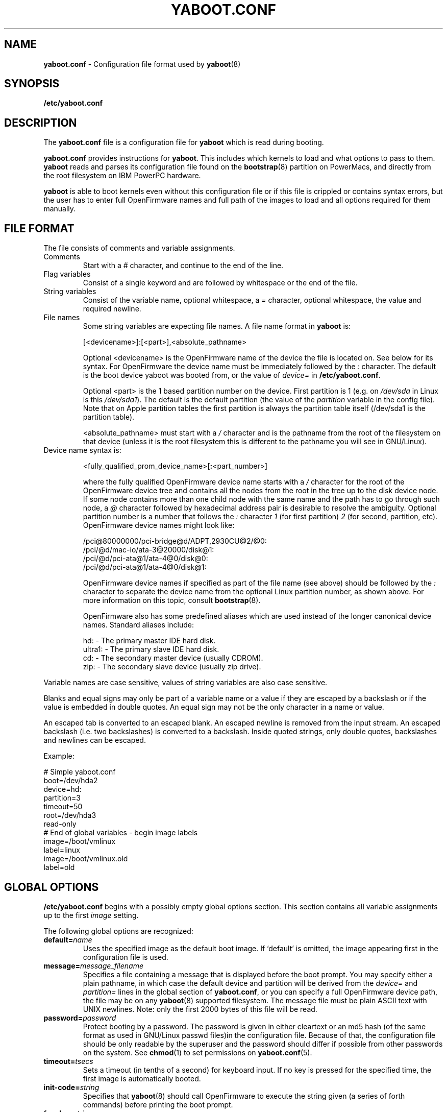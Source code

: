.\" Copyright (c) 2001 Ethan Benson <erbenson@alaska.net>
.\" Portions of this manual page from silo.conf documentation
.\" Copyright (c) 1999 Jakub Jelinek <jakub@redhat.com>
.\" Portions of this manual page from lilo.conf documentation
.\" Copyright (c) 1992-1998 Werner Almesberger
.\" This program is distributed according to the Gnu General Public License.
.\" See the file COPYING in the yaboot source distribution.
.\"
.TH YABOOT.CONF 5 "28 October 2006" "Linux PowerPC" "File Formats"
.SH NAME
.B yaboot.conf
\- Configuration file format used by
.BR yaboot (8)
.SH SYNOPSIS
.BI "/etc/yaboot.conf"
.SH DESCRIPTION
The \fByaboot.conf\fP file is a configuration file for \fByaboot\fP
which is read during booting.

\fByaboot.conf\fP provides instructions for \fByaboot\fP. This
includes which kernels to load and what options to pass to them.
\fByaboot\fP reads and parses its configuration file found on the
\fBbootstrap\fR(8) partition on PowerMacs, and directly from the root
filesystem on IBM PowerPC hardware.

\fByaboot\fP is able to boot kernels even without this configuration file or
if this file is crippled or contains syntax errors, but the user has to
enter full OpenFirmware names and full path of the images to load and all options
required for them manually.
.SH "FILE FORMAT"
The file consists of comments and variable assignments.
.TP
Comments
Start with a \fI#\fP character, and continue to
the end of the line.
.TP
Flag variables
Consist of a single keyword and are followed by whitespace
or the end of the file.
.TP
String variables
Consist of the variable name, optional whitespace, a
\fI=\fP character, optional whitespace, the value and required
newline. 
.TP
File names
Some string variables are expecting file names. A file name format in \fByaboot\fP
is:

  [<devicename>]:[<part>],<absolute_pathname>

Optional <devicename> is the OpenFirmware name of the device the file
is located on. See below for its syntax. For OpenFirmware the device
name must be immediately followed by the \fI:\fP character. The default is
the boot device yaboot was booted from, or the value of \fIdevice=\fR
in \fB/etc/yaboot.conf\fR.

Optional <part> is the 1 based partition number on the device. First
partition is 1 (e.g. on \fI/dev/sda\fP in Linux is this \fI/dev/sda1\fP).
The default is the default partition (the value of the \fIpartition\fP
variable in the config file).  Note that on Apple partition tables the
first partition is always the partition table itself (/dev/sda1 is the
partition table).

<absolute_pathname> must start with a \fI/\fP character and is the
pathname from the root of the filesystem on that device (unless it is the
root filesystem this is different to the pathname you will see in GNU/Linux).

.TP
Device name syntax is:

  <fully_qualified_prom_device_name>[\fB:\fP<part_number>]

where the fully qualified OpenFirmware device name starts with a
\fI/\fP character for the root of the OpenFirmware device tree and
contains all the nodes from the root in the tree up to the disk device
node. If some node contains more than one child node with the same
name and the path has to go through such node, a \fI@\fP character
followed by hexadecimal address pair is desirable to resolve the
ambiguity. Optional partition number is a number that follows the
\fI:\fP character \fI1\fP (for first partition) \fI2\fP (for second,
partition, etc). OpenFirmware device names might look like:

  /pci@80000000/pci-bridge@d/ADPT,2930CU@2/@0:
  /pci/@d/mac-io/ata-3@20000/disk@1:
  /pci/@d/pci-ata@1/ata-4@0/disk@0:
  /pci/@d/pci-ata@1/ata-4@0/disk@1:

OpenFirmware device names if specified as part of the file name (see above)
should be followed by the \fI:\fP character to separate the device name from
the optional Linux partition number, as shown above.  For more information on
this topic, consult
.BR bootstrap (8).

OpenFirmware also has some predefined aliases which are used instead
of the longer canonical device names.  Standard aliases include:

   hd: - The primary master IDE hard disk.
   ultra1: - The primary slave IDE hard disk.
   cd: - The secondary master device (usually CDROM).
   zip: - The secondary slave device (usually zip drive).
.PP
Variable names are case sensitive, values of string variables are also
case sensitive.

Blanks and equal signs may only be part of a variable name or a value if
they are escaped by a backslash or if the value is embedded in double
quotes. An equal sign may not be the only character in a name or value.

An escaped tab is converted to an escaped blank. An escaped newline is
removed from the input stream. An escaped backslash (i.e. two
backslashes) is converted to a backslash. Inside quoted strings, only
double quotes, backslashes and newlines can be escaped.

Example:

  # Simple yaboot.conf
  boot=/dev/hda2
  device=hd:
  partition=3
  timeout=50
  root=/dev/hda3
  read-only
  # End of global variables - begin image labels
  image=/boot/vmlinux
    label=linux
  image=/boot/vmlinux.old
    label=old

.SH "GLOBAL OPTIONS"
\fB/etc/yaboot.conf\fP begins with a possibly empty global options section.
This section contains all variable assignments up to the first \fIimage\fP
setting.

The following global options are recognized:
.TP
.TP
.BI "default=" name
Uses the specified image as the default boot image. If `default' is omitted,
the image appearing first in the configuration file is used.
.TP
.BI "message=" message_filename
Specifies a file containing a message that is displayed before the
boot prompt.  You may specify either a plain pathname, in which case
the default device and partition will be derived from the
\fIdevice=\fR and \fIpartition=\fR lines in the global section of
\fByaboot.conf\fR, or you can specify a full OpenFirmware device path,
the file may be on any \fByaboot\fR(8) supported filesystem.  The message
file must be plain ASCII text with UNIX newlines.  Note: only the
first 2000 bytes of this file will be read.
.TP
.BI "password=" password
Protect booting by a password. The password is given in either
cleartext or an md5 hash (of the same format as used in GNU/Linux
passwd files)in the configuration file.  Because of that, the
configuration file should be only readable by the superuser and the
password should differ if possible from other passwords on the system.
See
.BR chmod (1)
to set permissions on
.BR yaboot.conf (5).
.TP
.BI "timeout=" tsecs
Sets a timeout (in tenths of a second) for keyboard input. If no key is
pressed for the specified time, the first image is automatically booted.
.TP
.BI "init-code=" string
Specifies that \fByaboot\fR(8) should call OpenFirmware to
execute the string given (a series of forth commands) before printing
the boot prompt.
.TP
.BI "fgcolor=" string
Specifies the foreground (text) color used by \fByaboot\fR(8) and the
multiboot menu.  Available colors are: black, blue, light-blue, green,
light-green, cyan, light-cyan, red, light-red, purple, light-purple,
brown, light-gray, dark-gray, yellow, and white.  The default is white.
.TP
.BI "bgcolor=" string
Specifies the background color used by \fByaboot\fR(8) and the
mulitboot menu.  Available colors are: black, blue, light-blue, green,
light-green, cyan, light-cyan, red, light-red, purple, light-purple,
brown, light-gray, dark-gray, yellow, and white.  The default is
black.
.PP
In addition to these global options, per-image options \fIappend\fP,
\fIdevice\fP, \fIimage\fP, \fIinitrd-size\fP,
\fIinitrd\fP, \fIpartition\fP,
\fIramdisk\fP, \fIread-only\fP, \fIread-write\fP, \fIroot\fP and
\fIrestricted\fR can be specified in the global section. They are used
as defaults if they aren't specified in the configuration sections of
the respective kernel images and will be used also for the arbitrary
images specified on the input line and not mentioned in the
configuration file (unless overridden by input line options).
.SH "PER-IMAGE SECTIONS"
A per-image section starts with either a line

  \fBimage=\fP\fIfilename\fP

(for booting from files)
From the \fIimage\fP line on until next \fIimage\fP line are variable
assignments and flags for this image's section. The following options
and flags are recognized:
.TP
.BI "label=" name
The bootloader uses the main file name (without its path) of each image
specification to identify that image. A different name can be used by
setting the variable `label'.
.TP
.BI "alias=" name
A second name for the same entry can be used by specifying an alias.
.TP
.BI "partition=" part_no
Specifies the default partition number (a digit, hda1 is part_no 1) to
be used if some filename does not specify a partition number
explicitly.  The kernel images should be located on the root
filesystem, thus \fIpartition\fR should usually be set to the root
partition number.  For example if the root partition is /dev/hda3 (the
third partition), then \fIpartition\fR should be set to
\fIpartition=3\fR.
.TP
.BI "device=" device_name
Specifies the default device name to be used if some filename does not
specify a device name explicitly. This defaults to the device
\fByaboot\fP has been booted from if you don't specify \fIdevice\fP in either
the global section or per-image section of the config file.
.TP
.BI "append=" string
Appends the options specified to the parameter line
passed to the kernel. This is typically used to
specify parameters of hardware that can't be
entirely auto-detected or for which probing may be
dangerous. Example:

  append = "video=ofonly"
.TP
.BI "literal=" string
Like `append', but removes all other options (e.g. setting of the root
device). Because vital options can be removed unintentionally with
`literal', this option cannot be set in the global options section.
.TP
.BI "ramdisk=" size
This specifies the size of the optional RAM disk. A value of zero indicates
that no RAM disk should be created. If this variable is omitted, the RAM
disk size configured into the boot image is used.
.TP
.BI "read-only"
This specifies that the root file system should be mounted read-only.
Typically, the system startup procedure re-mounts the root file system
read-write later (e.g. after fsck'ing it).
.TP
.BI "read-write"
This specifies that the root file system should be mounted read-write.
.TP
.BI "root=" root-device
This specifies the device that should be mounted as root.
.TP
.BI "initrd=" filename
Specifies the file that will be loaded at boot time as the initial RAM disk.
Example:

  initrd=/images/initrd.img

yaboot will not decompress the initial ramdisk, the Linux kernel will do that.
.TP
.BI "initrd-size=" size
When more than one initial ramdisk part is specified in the \fIinitrd\fP
setting, this option is required to be the sum of sizes of all the images
mentioned on that line, in bytes. It is required so that yaboot can reserve
space for the image, even though size of some parts has not been determined
yet.
.TP
.BI "single-key"
Enables booting the image by hitting a single key when the cursor is at the
first character in the input line, without the need to press <ENTER>
afterwards. \fIsingle-key\fP requires that either the image's label or its
alias (or both) is a single character. If you need to specify parameters for
such an image, or if you want to boot some other image which happens to
start with the same letter, then you need to start the input line with at
least one space which will be removed before processing but will disable
this single-key feature.
.TP
.BI "restricted"
Restricted limits the ability to customize command line arguments.
\fIrestricted\fR has no effect if \fIpassword=\fR is not specified.
A password is only required to boot the image specified in
\fB/etc/yaboot.conf\fP if parameters are specified on the command line
or if the user enters an image that is not specified in the configuration
file at all (arbitrary file load).  For an image not including
the \fIrestricted\fR keyword (unless \fIrestricted\fR is in the global
section), the password will be required.  If \fIrestricted\fR
is in the global section, all boot labels act as above (duh:).
.SH EXAMPLES
Here is an example \fIyaboot.conf\fR file:
.IP
.nf
device=hd:
root=/dev/hda3
partition=3
timeout=20
fgcolor=black
bgcolor=green
default=Linux
password=secret

image=/boot/vmlinux
	label=Linux
	read-only
	restricted

image=/boot/vmlinux.old
	label=linux.old
	read-only

.fi
.SH NOTES
The format defined in this man page will not work with versions of
\fByaboot\fR(8) older then 0.6.  The color options only work with
yaboot 1.0 and later. 
.SH BUGS
Some
.B yaboot
options may not be implemented fully.
.SH AUTHORS
This man page was derived from \fBsilo.conf\fR(5) written by Jakub
Jelinek and the SparcLinux team, and modified for
\fByaboot\fR(8)/\fBybin\fR(8) by Ethan Benson.
.P
\fByaboot\fR(8) was written by Benjamin Herrenschmidt <benh@kernel.crashing.org>.
.SH SEE ALSO
.BR bootstrap (8),
.BR chmod (1),
.BR hfsutils (1),
.BR mount (8),
.BR nvsetenv (8),
.BR show_of_path.sh (8),
.BR yaboot (8),
.BR lilo (8).
